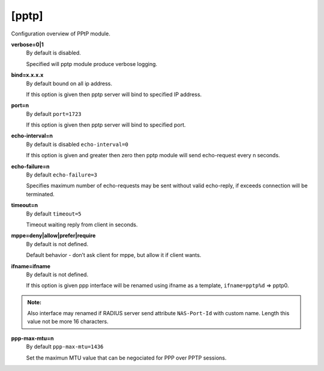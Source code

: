[pptp]
=======

Configuration overview of PPtP module.

**verbose=0|1**
  By default is disabled.

  Specified will pptp module produce verbose logging.

**bind=x.x.x.x**
  By default bound on all ip address.

  If this option is given then pptp server will bind to specified IP address.

**port=n**
  By default ``port=1723``

  If this option is given then pptp server will bind to specified port.

**echo-interval=n**
  By default is disabled ``echo-interval=0``

  If this option is given and greater then zero then pptp module will send echo-request every n seconds.

**echo-failure=n**
  By default ``echo-failure=3``

  Specifies maximum number of echo-requests may be sent without valid echo-reply, if exceeds connection will be terminated.

**timeout=n**
  By default ``timeout=5``

  Timeout waiting reply from client in seconds.

**mppe=deny|allow|prefer|require**
  By default is not defined.

  Default behavior - don’t ask client for mppe, but allow it if client wants.
  
**ifname=ifname**
  By default is not defined.

  If this option is given ppp interface will be renamed using ifname as a template, ``ifname=pptp%d`` => pptp0.
  
.. admonition:: Note:
    
  Also interface may renamed if RADIUS server send attribute ``NAS-Port-Id`` with custom name. Length this value not be more 16 characters.
    
**ppp-max-mtu=n**
  By default ``ppp-max-mtu=1436``

  Set the maximun MTU value that can be negociated for PPP over PPTP sessions.
